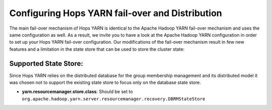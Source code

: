 ==================================================
 Configuring Hops YARN fail-over and Distribution
==================================================

The main fail-over mechanism of Hops YARN is identical to the Apache Hadoop YARN fail-over mechanism and uses the same configuration as well. As a result, we invite you to have a look at the Apache Hadoop YARN configuration in order to set up your Hops YARN fail-over configuration.
Our modifications of the fail-over mechanism result in few new features and a limitation in the state store that can be used to store the cluster state:

Supported State Store:
======================
Since Hops YARN relies on the distributed database for the group membership management and its distributed model it was chosen not to support the existing state store to focus only on the database state store.

* **yarn.resourcemanager.store.class**: Should be set to ``org.apache.hadoop.yarn.server.resourcemanager.recovery.DBRMStateStore``


